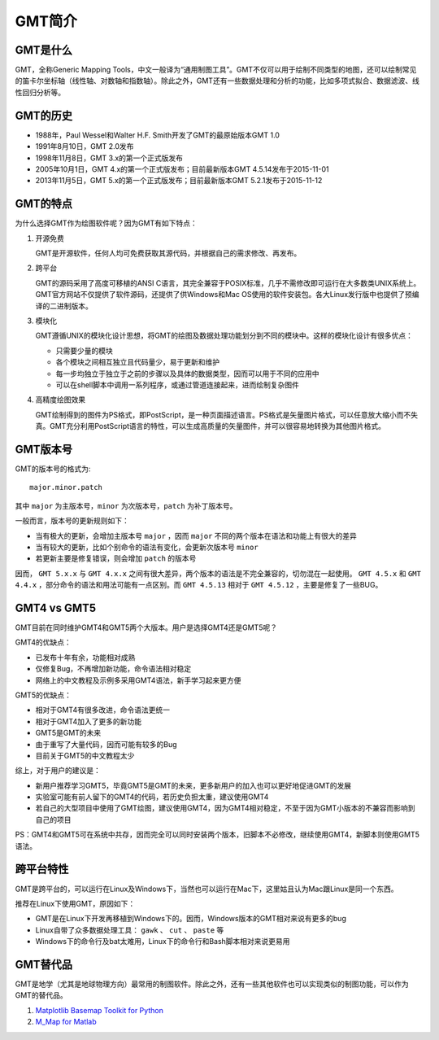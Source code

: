 GMT简介
=======

GMT是什么
---------

GMT，全称Generic Mapping Tools，中文一般译为“通用制图工具”。GMT不仅可以用于绘制不同类型的地图，还可以绘制常见的笛卡尔坐标轴（线性轴、对数轴和指数轴）。除此之外，GMT还有一些数据处理和分析的功能，比如多项式拟合、数据滤波、线性回归分析等。

GMT的历史
---------

- 1988年，Paul Wessel和Walter H.F. Smith开发了GMT的最原始版本GMT 1.0
- 1991年8月10日，GMT 2.0发布
- 1998年11月8日，GMT 3.x的第一个正式版发布
- 2005年10月1日，GMT 4.x的第一个正式版发布；目前最新版本GMT 4.5.14发布于2015-11-01
- 2013年11月5日，GMT 5.x的第一个正式版发布；目前最新版本GMT 5.2.1发布于2015-11-12

GMT的特点
---------

为什么选择GMT作为绘图软件呢？因为GMT有如下特点：

#. 开源免费

   GMT是开源软件，任何人均可免费获取其源代码，并根据自己的需求修改、再发布。

#. 跨平台

   GMT的源码采用了高度可移植的ANSI C语言，其完全兼容于POSIX标准，几乎不需修改即可运行在大多数类UNIX系统上。GMT官方网站不仅提供了软件源码，还提供了供Windows和Mac OS使用的软件安装包。各大Linux发行版中也提供了预编译的二进制版本。

#. 模块化

   GMT遵循UNIX的模块化设计思想，将GMT的绘图及数据处理功能划分到不同的模块中。这样的模块化设计有很多优点：

   - 只需要少量的模块
   - 各个模块之间相互独立且代码量少，易于更新和维护
   - 每一步均独立于独立于之前的步骤以及具体的数据类型，因而可以用于不同的应用中
   - 可以在shell脚本中调用一系列程序，或通过管道连接起来，进而绘制复杂图件

#. 高精度绘图效果

   GMT绘制得到的图件为PS格式，即PostScript，是一种页面描述语言。PS格式是矢量图片格式，可以任意放大缩小而不失真。GMT充分利用PostScript语言的特性，可以生成高质量的矢量图件，并可以很容易地转换为其他图片格式。

GMT版本号
---------

GMT的版本号的格式为::

    major.minor.patch

其中 ``major`` 为主版本号，``minor`` 为次版本号，``patch`` 为补丁版本号。

一般而言，版本号的更新规则如下：

- 当有极大的更新，会增加主版本号 ``major`` ，因而 ``major`` 不同的两个版本在语法和功能上有很大的差异
- 当有较大的更新，比如个别命令的语法有变化，会更新次版本号 ``minor``
- 若更新主要是修复错误，则会增加 ``patch`` 的版本号

因而， ``GMT 5.x.x`` 与 ``GMT 4.x.x`` 之间有很大差异，两个版本的语法是不完全兼容的，切勿混在一起使用。 ``GMT 4.5.x`` 和 ``GMT 4.4.x`` ，部分命令的语法和用法可能有一点区别。而 ``GMT 4.5.13`` 相对于 ``GMT 4.5.12`` ，主要是修复了一些BUG。

GMT4 vs GMT5
------------

GMT目前在同时维护GMT4和GMT5两个大版本。用户是选择GMT4还是GMT5呢？

GMT4的优缺点：

- 已发布十年有余，功能相对成熟
- 仅修复Bug，不再增加新功能，命令语法相对稳定
- 网络上的中文教程及示例多采用GMT4语法，新手学习起来更方便

GMT5的优缺点：

- 相对于GMT4有很多改进，命令语法更统一
- 相对于GMT4加入了更多的新功能
- GMT5是GMT的未来
- 由于重写了大量代码，因而可能有较多的Bug
- 目前关于GMT5的中文教程太少

综上，对于用户的建议是：

- 新用户推荐学习GMT5，毕竟GMT5是GMT的未来，更多新用户的加入也可以更好地促进GMT的发展
- 实验室可能有前人留下的GMT4的代码，若历史负担太重，建议使用GMT4
- 若自己的大型项目中使用了GMT绘图，建议使用GMT4，因为GMT4相对稳定，不至于因为GMT小版本的不兼容而影响到自己的项目

PS：GMT4和GMT5可在系统中共存，因而完全可以同时安装两个版本，旧脚本不必修改，继续使用GMT4，新脚本则使用GMT5语法。

跨平台特性
----------

GMT是跨平台的，可以运行在Linux及Windows下，当然也可以运行在Mac下，这里姑且认为Mac跟Linux是同一个东西。

推荐在Linux下使用GMT，原因如下：

- GMT是在Linux下开发再移植到Windows下的。因而，Windows版本的GMT相对来说有更多的bug
- Linux自带了众多数据处理工具： ``gawk`` 、 ``cut`` 、 ``paste`` 等
- Windows下的命令行及bat太难用，Linux下的命令行和Bash脚本相对来说更易用

GMT替代品
---------

GMT是地学（尤其是地球物理方向）最常用的制图软件。除此之外，还有一些其他软件也可以实现类似的制图功能，可以作为GMT的替代品。

#. `Matplotlib Basemap Toolkit for Python <http://matplotlib.org/basemap/>`_
#. `M_Map for Matlab <https://www.eoas.ubc.ca/~rich/map.html>`_
